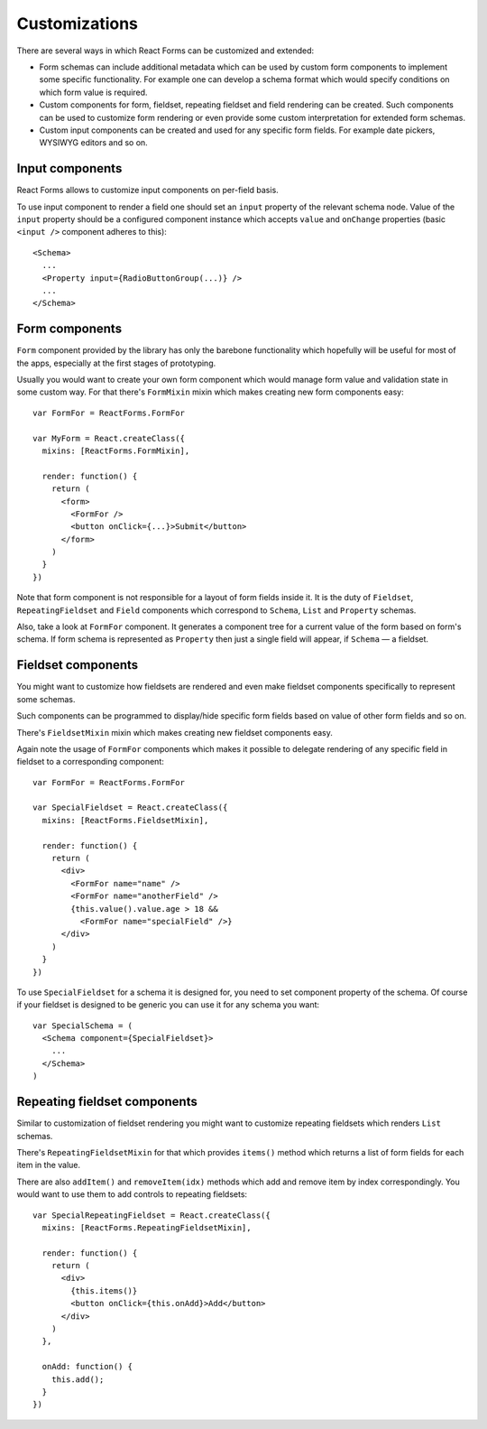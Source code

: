 Customizations
==============

There are several ways in which React Forms can be customized and extended:

* Form schemas can include additional metadata which can be used by custom form
  components to implement some specific functionality. For example one can
  develop a schema format which would specify conditions on which form value is
  required.

* Custom components for form, fieldset, repeating fieldset and field rendering
  can be created. Such components can be used to customize form rendering or
  even provide some custom interpretation for extended form schemas.

* Custom input components can be created and used for any specific form fields.
  For example date pickers, WYSIWYG editors and so on.

Input components
----------------

React Forms allows to customize input components on per-field basis.

To use input component to render a field one should set an ``input`` property of the
relevant schema node. Value of the ``input`` property should be a configured
component instance which accepts ``value`` and ``onChange`` properties (basic
``<input />`` component adheres to this)::

  <Schema>
    ...
    <Property input={RadioButtonGroup(...)} />
    ...
  </Schema>

Form components
---------------

``Form`` component provided by the library has only the barebone functionality which
hopefully will be useful for most of the apps, especially at the first stages of
prototyping.

Usually you would want to create your own form component which would manage form
value and validation state in some custom way. For that there's ``FormMixin`` mixin
which makes creating new form components easy::

  var FormFor = ReactForms.FormFor

  var MyForm = React.createClass({
    mixins: [ReactForms.FormMixin],

    render: function() {
      return (
        <form>
          <FormFor />
          <button onClick={...}>Submit</button>
        </form>
      )
    }
  })

Note that form component is not responsible for a layout of form fields inside
it. It is the duty of ``Fieldset``, ``RepeatingFieldset`` and ``Field`` components which
correspond to ``Schema``, ``List`` and ``Property`` schemas.

Also, take a look at ``FormFor`` component. It generates a component tree for a
current value of the form based on form's schema. If form schema is represented
as ``Property`` then just a single field will appear, if ``Schema`` — a fieldset.

Fieldset components
-------------------

You might want to customize how fieldsets are rendered and even make fieldset
components specifically to represent some schemas.

Such components can be programmed to display/hide specific form fields based on
value of other form fields and so on.

There's ``FieldsetMixin`` mixin which makes creating new fieldset components easy.

Again note the usage of ``FormFor`` components which makes it possible to delegate
rendering of any specific field in fieldset to a corresponding component::

  var FormFor = ReactForms.FormFor

  var SpecialFieldset = React.createClass({
    mixins: [ReactForms.FieldsetMixin],

    render: function() {
      return (
        <div>
          <FormFor name="name" />
          <FormFor name="anotherField" />
          {this.value().value.age > 18 &&
            <FormFor name="specialField" />}
        </div>
      )
    }
  })

To use ``SpecialFieldset`` for a schema it is designed for, you need to set
component property of the schema. Of course if your fieldset is designed to be
generic you can use it for any schema you want::

  var SpecialSchema = (
    <Schema component={SpecialFieldset}>
      ...
    </Schema>
  )

Repeating fieldset components
-----------------------------

Similar to customization of fieldset rendering you might want to customize
repeating fieldsets which renders ``List`` schemas.

There's ``RepeatingFieldsetMixin`` for that which provides ``items()`` method which
returns a list of form fields for each item in the value.

There are also ``addItem()`` and ``removeItem(idx)`` methods which add and remove
item by index correspondingly. You would want to use them to add controls to
repeating fieldsets::

  var SpecialRepeatingFieldset = React.createClass({
    mixins: [ReactForms.RepeatingFieldsetMixin],

    render: function() {
      return (
        <div>
          {this.items()}
          <button onClick={this.onAdd}>Add</button>
        </div>
      )
    },

    onAdd: function() {
      this.add();
    }
  })
